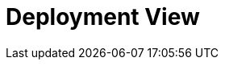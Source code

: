 = Deployment View
:description: Describe technical infrastructure used to execute your system and mappings of (software) building blocks to that infrastructure elements

// .Content
// The deployment view describes:

// . technical infrastructure used to execute your system, with infrastructure elements like geographical locations, environments, computers, processors, channels and net topologies as well as other infrastructure elements and
// . mapping of (software) building blocks to that infrastructure elements.

// Often systems are executed in different environments, e.g. development environment, test environment, production environment. In such cases you should document all relevant environments.

// Especially document a deployment view if your software is executed as distributed system with more than one computer, processor, server or container or when you design and construct your own hardware processors and chips.

// From a software perspective it is sufficient to capture only those elements of an infrastructure that are needed to show a deployment of your building blocks. Hardware architects can go beyond that and describe an infrastructure to any level of detail they need to capture.

// .Motivation
// Software does not run without hardware.
// This underlying infrastructure can and will influence a system and/or some
// cross-cutting concepts. Therefore, there is a need to know the infrastructure.

// .Form
// Maybe a highest level deployment diagram is already contained in section 3.2. as
// technical context with your own infrastructure as ONE black box. In this section one can
// zoom into this black box using additional deployment diagrams:

// * UML offers deployment diagrams to express that view. Use it, probably with nested diagrams,
// when your infrastructure is more complex.
// * When your (hardware) stakeholders prefer other kinds of diagrams rather than a deployment diagram, let them use any kind that is able to show nodes and channels of the infrastructure.

// .Further Information
// See https://docs.arc42.org/section-7/[Deployment View] in the arc42 documentation.

// == Infrastructure Level 1
// Describe (usually in a combination of diagrams, tables, and text):

// * distribution of a system to multiple locations, environments, computers, processors, .., as well as physical connections between them
// * important justifications or motivations for this deployment structure
// * quality and/or performance features of this infrastructure
// * mapping of software artifacts to elements of this infrastructure

// For multiple environments or alternative deployments please copy and adapt this section of arc42 for all relevant environments.

// _**<Overview Diagram>**_

// .Motivation
// _<explanation in text form>_

// .Quality and/or Performance Features
// _<explanation in text form>_

// .Mapping of Building Blocks to Infrastructure
// _<description of the mapping>_

// == Infrastructure Level 2
// Here you can include the internal structure of (some) infrastructure elements from level 1. Please copy the structure from level 1 for each selected element.

// === _<Infrastructure Element 1>_
// _<diagram + explanation>_

// === _<Infrastructure Element 2>_
// _<diagram + explanation>_

// ...

// === _<Infrastructure Element n>_
// _<diagram + explanation>_
